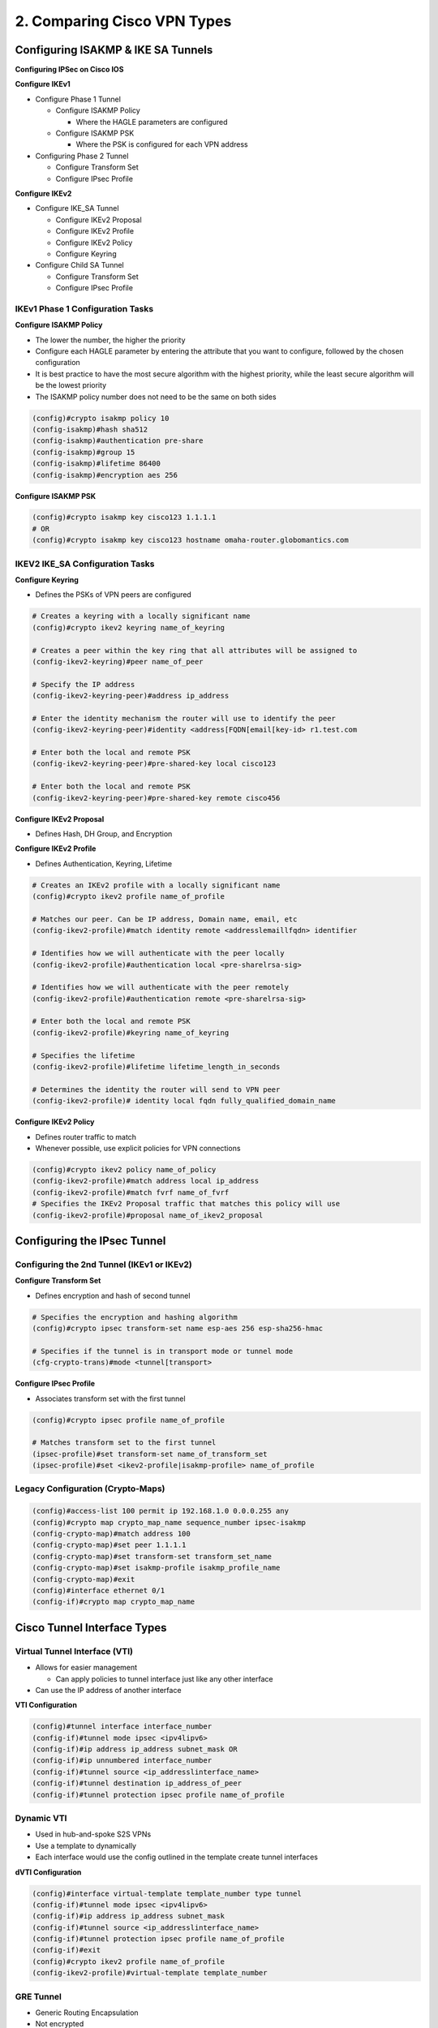 2. Comparing Cisco VPN Types
============================

Configuring ISAKMP & IKE SA Tunnels
-----------------------------------

**Configuring IPSec on Cisco IOS**

**Configure IKEv1**

-  Configure Phase 1 Tunnel

   -  Configure ISAKMP Policy

      -  Where the HAGLE parameters are configured

   -  Configure ISAKMP PSK

      -  Where the PSK is configured for each VPN address

-  Configuring Phase 2 Tunnel

   -  Configure Transform Set
   -  Configure IPsec Profile

**Configure IKEv2**

-  Configure IKE_SA Tunnel

   -  Configure IKEv2 Proposal
   -  Configure IKEv2 Profile
   -  Configure IKEv2 Policy
   -  Configure Keyring

-  Configure Child SA Tunnel

   -  Configure Transform Set
   -  Configure IPsec Profile

IKEv1 Phase 1 Configuration Tasks
~~~~~~~~~~~~~~~~~~~~~~~~~~~~~~~~~

**Configure ISAKMP Policy**

-  The lower the number, the higher the priority
-  Configure each HAGLE parameter by entering the attribute that you
   want to configure, followed by the chosen configuration
-  It is best practice to have the most secure algorithm with the
   highest priority, while the least secure algorithm will be the lowest
   priority
-  The ISAKMP policy number does not need to be the same on both sides

.. code:: text

   (config)#crypto isakmp policy 10
   (config-isakmp)#hash sha512
   (config-isakmp)#authentication pre-share
   (config-isakmp)#group 15
   (config-isakmp)#lifetime 86400
   (config-isakmp)#encryption aes 256

**Configure ISAKMP PSK**

.. code:: text

   (config)#crypto isakmp key cisco123 1.1.1.1
   # OR
   (config)#crypto isakmp key cisco123 hostname omaha-router.globomantics.com

IKEV2 IKE_SA Configuration Tasks
~~~~~~~~~~~~~~~~~~~~~~~~~~~~~~~~

**Configure Keyring**

-  Defines the PSKs of VPN peers are configured

.. code:: text

   # Creates a keyring with a locally significant name
   (config)#crypto ikev2 keyring name_of_keyring

   # Creates a peer within the key ring that all attributes will be assigned to
   (config-ikev2-keyring)#peer name_of_peer

   # Specify the IP address
   (config-ikev2-keyring-peer)#address ip_address

   # Enter the identity mechanism the router will use to identify the peer
   (config-ikev2-keyring-peer)#identity <address[FQDN[email[key-id> r1.test.com

   # Enter both the local and remote PSK
   (config-ikev2-keyring-peer)#pre-shared-key local cisco123

   # Enter both the local and remote PSK
   (config-ikev2-keyring-peer)#pre-shared-key remote cisco456

**Configure IKEv2 Proposal**

-  Defines Hash, DH Group, and Encryption

**Configure IKEv2 Profile**

-  Defines Authentication, Keyring, Lifetime

.. code:: text

   # Creates an IKEv2 profile with a locally significant name
   (config)#crypto ikev2 profile name_of_profile

   # Matches our peer. Can be IP address, Domain name, email, etc
   (config-ikev2-profile)#match identity remote <addresslemaillfqdn> identifier

   # Identifies how we will authenticate with the peer locally
   (config-ikev2-profile)#authentication local <pre-sharelrsa-sig>

   # Identifies how we will authenticate with the peer remotely
   (config-ikev2-profile)#authentication remote <pre-sharelrsa-sig>

   # Enter both the local and remote PSK
   (config-ikev2-profile)#keyring name_of_keyring

   # Specifies the lifetime
   (config-ikev2-profile)#lifetime lifetime_length_in_seconds

   # Determines the identity the router will send to VPN peer
   (config-ikev2-profile)# identity local fqdn fully_qualified_domain_name

**Configure IKEv2 Policy**

-  Defines router traffic to match
-  Whenever possible, use explicit policies for VPN connections

.. code:: text

   (config)#crypto ikev2 policy name_of_policy
   (config-ikev2-profile)#match address local ip_address
   (config-ikev2-profile)#match fvrf name_of_fvrf
   # Specifies the IKEv2 Proposal traffic that matches this policy will use
   (config-ikev2-profile)#proposal name_of_ikev2_proposal

Configuring the IPsec Tunnel
----------------------------

Configuring the 2nd Tunnel (IKEv1 or IKEv2)
~~~~~~~~~~~~~~~~~~~~~~~~~~~~~~~~~~~~~~~~~~~

**Configure Transform Set**

-  Defines encryption and hash of second tunnel

.. code:: text

   # Specifies the encryption and hashing algorithm
   (config)#crypto ipsec transform-set name esp-aes 256 esp-sha256-hmac

   # Specifies if the tunnel is in transport mode or tunnel mode
   (cfg-crypto-trans)#mode <tunnel[transport>

**Configure IPsec Profile**

-  Associates transform set with the first tunnel

.. code:: text

   (config)#crypto ipsec profile name_of_profile

   # Matches transform set to the first tunnel
   (ipsec-profile)#set transform-set name_of_transform_set
   (ipsec-profile)#set <ikev2-profile|isakmp-profile> name_of_profile

Legacy Configuration (Crypto-Maps)
~~~~~~~~~~~~~~~~~~~~~~~~~~~~~~~~~~

.. code:: text

   (config)#access-list 100 permit ip 192.168.1.0 0.0.0.255 any
   (config)#crypto map crypto_map_name sequence_number ipsec-isakmp
   (config-crypto-map)#match address 100
   (config-crypto-map)#set peer 1.1.1.1
   (config-crypto-map)#set transform-set transform_set_name
   (config-crypto-map)#set isakmp-profile isakmp_profile_name
   (config-crypto-map)#exit
   (config)#interface ethernet 0/1
   (config-if)#crypto map crypto_map_name

Cisco Tunnel Interface Types
----------------------------

Virtual Tunnel Interface (VTI)
~~~~~~~~~~~~~~~~~~~~~~~~~~~~~~

-  Allows for easier management

   -  Can apply policies to tunnel interface just like any other
      interface

-  Can use the IP address of another interface

**VTI Configuration**

.. code:: text

   (config)#tunnel interface interface_number
   (config-if)#tunnel mode ipsec <ipv4lipv6>
   (config-if)#ip address ip_address subnet_mask OR
   (config-if)#ip unnumbered interface_number
   (config-if)#tunnel source <ip_addresslinterface_name>
   (config-if)#tunnel destination ip_address_of_peer
   (config-if)#tunnel protection ipsec profile name_of_profile

Dynamic VTI
~~~~~~~~~~~

-  Used in hub-and-spoke S2S VPNs
-  Use a template to dynamically
-  Each interface would use the config outlined in the template create
   tunnel interfaces

**dVTI Configuration**

.. code:: text

   (config)#interface virtual-template template_number type tunnel
   (config-if)#tunnel mode ipsec <ipv4lipv6>
   (config-if)#ip address ip_address subnet_mask
   (config-if)#tunnel source <ip_addresslinterface_name>
   (config-if)#tunnel protection ipsec profile name_of_profile
   (config-if)#exit
   (config)#crypto ikev2 profile name_of_profile
   (config-ikev2-profile)#virtual-template template_number

GRE Tunnel
~~~~~~~~~~

-  Generic Routing Encapsulation
-  Not encrypted
-  Allows unicast, multicast, broadcast and non-IP traffic
-  Needs its own IP address, source interface, and destination IP
   address

**GRE Tunnel Configuration**

.. code:: text

   (config)#tunnel interface interface_number
   (config-if)#tunnel mode gre <iplipv6>
   (config-if)#ip address ip_address subnet_mask
   (config-if)#tunnel source <ip_addresslinterface_name>
   (config-if)#tunnel destination ip_address_of_peer
   (config-if)#tunnel protection ipsec profile name_of_profile

MTU Size and MSS Size
~~~~~~~~~~~~~~~~~~~~~

-  Ethernet MTU is 1500

   -  Any packet that is 1500 will need to be fragmented after IPsec
      headers are added
   -  That will not work as the IPsec trailers would not be included

-  Smaller MTU on the interface

   -  Packets will be fragmented before IPsec is applied

-  MSS value

   -  40 less for IPv4

**MTU Size and MSS Size Configuration**

.. code:: text

   (config-if)#ip mtu 1400
   (config-if)#ip tcp adjust-mss 1360

GRE Multipoint Interface
~~~~~~~~~~~~~~~~~~~~~~~~

-  Allows tunnel interface to create Multiple VPNs with multiple devices
-  Used with DMVPN

**GRE Multipoint Interface Configuration**

.. code:: text

   ### (config-if)#tunnel destination ip_address_of_peer - is not configured
   (config)#tunnel interface interface_number
   (config-if)#tunnel mode gre multipoint (ipv6)
   (config-if)#ip address ip_address subnet_mask
   (config-if)#tunnel source <ip_addresslinterface_name>
   (config-if)#tunnel protection ipsec profile name_of_profile
   (config-if)#ip mtu 1400
   (config-if)#ip tcp adjust-mss 1360

DMVPN
-----

-  DMVPN doesn’t require each spoke to have a static NBMA
-  NHRP network IDs
-  DMVPN uses GRE interfaces, IPsec still needs to be applied
-  Configure additional security

   -  Tunnel keys
   -  NHRP authentication

DMVPN Components
~~~~~~~~~~~~~~~~

-  Non-Broadcast Multiple Access (NBMA) Address

   -  IP address routers use to establish VPN

-  Next Hop Resolution Protocol (NHRP)

   -  Maps the NBMA to each tunnel interface

-  Next Hop Server (NHS)

   -  Main device that has the NBMA’s for all of the routers

**DMVPN in Words**

-  R1 uses dynamic routing protocol to get to R2 via HQ
-  R1 tunnel interface is configured as MGRE and configured with NHRP
-  As soon as first packet is sent, R1 will make NHRP request to
   next-hop server
-  R1 asks HQ how to get to R2
-  HQ sends NHRP to R2, R2 sends NBMA address to R1
-  R1 establishes its own tunnel to R2

DMVPN Phases
~~~~~~~~~~~~

Hub will always forward NHRP request, even if it knows the NBMA that the
request initiator is trying to find.

-  Phase 1

   -  Requires all traffic to go through the hub
   -  Benefit: Allows dynamic tunnels

-  Phase 2

   -  Allows spoke-to-spoke tunnels

-  Phase 3

   -  Hub can enforce optimal path
   -  Hierarchical design of DMVPN
   -  Better route summaries

FlexVPN
-------

-  Framework that encompasses different VPN deployments
-  Hub router has different templates for each VPN type
-  Virtual templates contains the necessary configurations
-  Once authentication is matched, corresponding virtual template is
   used
-  Can send configurations through the VPN tunnel
-  High availability (secondary hubs, etc.)
-  FlexVPN requires IKEv2 to be used.

**Authorization**

-  Authorization can be done through RADIUS or local database

   -  Find attributes in certificate
   -  Pass those attributes to auth server
   -  Based on auth server, implement various configurations

Cisco AnyConnect
----------------

-  Client that is installed on user’s device that allows a remote access
   VPN
-  Can connect to IOS, ASA, or FTD
-  Can have different profiles push out different parameters IP address,
   ACLs, login times
-  IP address could be used on ACLs in other parts of the network
-  Split Tunneling

   -  Allows some traffic to flow through tunnel, while other traffic
      goes through user’s LAN

-  Encryption can be IPsec or TLS
-  IPv4 or IPv6
-  Allows multiple tunnel endpoints to be configured

Additional AnyConnect Features
~~~~~~~~~~~~~~~~~~~~~~~~~~~~~~

-  Integrate with other Cisco products
-  Provide visibility, compliance, malware protection, & web inspection
-  Remote Access VPNs can also be achieved through Clientless VPN
